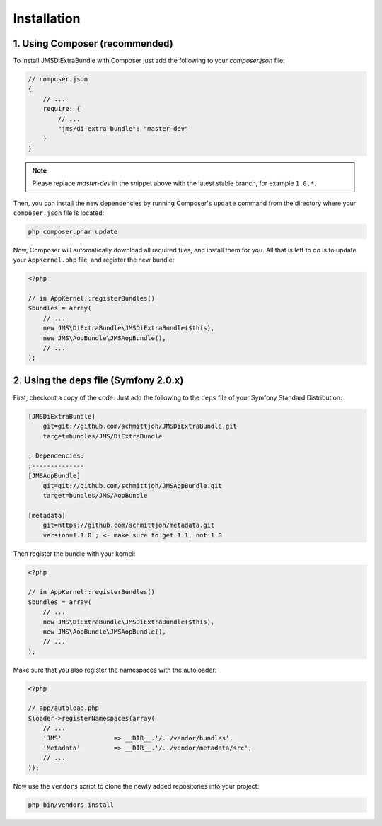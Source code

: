 Installation
============

1. Using Composer (recommended)
-------------------------------

To install JMSDiExtraBundle with Composer just add the following to your
`composer.json` file:

.. code-block :: js

    // composer.json
    {
        // ...
        require: {
            // ...
            "jms/di-extra-bundle": "master-dev"
        }
    }
    
.. note ::

    Please replace `master-dev` in the snippet above with the latest stable
    branch, for example ``1.0.*``.
    
Then, you can install the new dependencies by running Composer's ``update``
command from the directory where your ``composer.json`` file is located:

.. code-block :: bash

    php composer.phar update
    
Now, Composer will automatically download all required files, and install them
for you. All that is left to do is to update your ``AppKernel.php`` file, and
register the new bundle:

.. code-block :: php

    <?php

    // in AppKernel::registerBundles()
    $bundles = array(
        // ...
        new JMS\DiExtraBundle\JMSDiExtraBundle($this),
        new JMS\AopBundle\JMSAopBundle(),
        // ...
    );
    
2. Using the ``deps`` file (Symfony 2.0.x)
------------------------------------------

First, checkout a copy of the code. Just add the following to the ``deps`` 
file of your Symfony Standard Distribution:

.. code-block :: ini

    [JMSDiExtraBundle]
        git=git://github.com/schmittjoh/JMSDiExtraBundle.git
        target=bundles/JMS/DiExtraBundle
        
    ; Dependencies:
    ;--------------
    [JMSAopBundle]
        git=git://github.com/schmittjoh/JMSAopBundle.git
        target=bundles/JMS/AopBundle
    
    [metadata]
        git=https://github.com/schmittjoh/metadata.git
        version=1.1.0 ; <- make sure to get 1.1, not 1.0
        
        
Then register the bundle with your kernel:

.. code-block :: php

    <?php

    // in AppKernel::registerBundles()
    $bundles = array(
        // ...
        new JMS\DiExtraBundle\JMSDiExtraBundle($this),
        new JMS\AopBundle\JMSAopBundle(),
        // ...
    );

Make sure that you also register the namespaces with the autoloader:

.. code-block :: php

    <?php

    // app/autoload.php
    $loader->registerNamespaces(array(
        // ...
        'JMS'              => __DIR__.'/../vendor/bundles',
        'Metadata'         => __DIR__.'/../vendor/metadata/src',        
        // ...
    ));

Now use the ``vendors`` script to clone the newly added repositories 
into your project:

.. code-block :: bash

    php bin/vendors install
